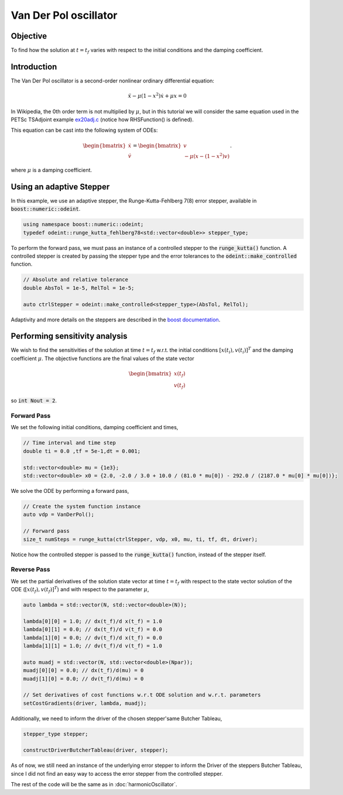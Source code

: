 Van Der Pol oscillator
==================================================================

Objective
------------
To find how the solution at :math:`t = t_f` varies with respect to the initial conditions and the damping coefficient.

Introduction
------------
The Van Der Pol oscillator is a second-order nonlinear ordinary differential equation:

.. math::
    \ddot{x} - \mu (1 - x^2) \dot{x} + \mu x = 0

In Wikipedia, the 0th order term is not multiplied by :math:`\mu`, but in this tutorial we will consider the same equation used in the PETSc TSAdjoint example 
`ex20adj.c <https://petsc.org/release/src/ts/tutorials/ex20adj.c.html>`_
(notice how RHSFunction() is defined).

This equation can be cast into the following system of ODEs:

.. math::
    \begin{bmatrix}
	    \dot{x}\\
	    \dot{v}
    \end{bmatrix}
    =
    \begin{bmatrix}
	    v\\
        -\mu(x -(1-x^2) v)
    \end{bmatrix}.

where :math:`\mu` is a damping coefficient.

Using an adaptive Stepper
--------------------------------
In this example, we use an adaptive stepper, the Runge-Kutta-Fehlberg 7(8) error stepper, available in :code:`boost::numeric::odeint`.

.. code-block:: cpp

    using namespace boost::numeric::odeint;
    typedef odeint::runge_kutta_fehlberg78<std::vector<double>> stepper_type;

To perform the forward pass, we must pass an instance of a controlled stepper to the :code:`runge_kutta()` function. A controlled stepper is created by passing the stepper type and the error tolerances to the :code:`odeint::make_controlled` function.

.. code-block:: cpp

    // Absolute and relative tolerance
    double AbsTol = 1e-5, RelTol = 1e-5;

    auto ctrlStepper = odeint::make_controlled<stepper_type>(AbsTol, RelTol);

Adaptivity and more details on the steppers are described in the `boost documentation <https://live.boost.org/doc/libs/1_82_0/libs/numeric/odeint/doc/html/boost_numeric_odeint/odeint_in_detail/steppers.html>`_.




Performing sensitivity analysis
--------------------------------
We wish to find the sensitivities of the solution at time :math:`t = t_f` w.r.t. the initial conditions :math:`\left[x(t_i),v(t_i)\right]^T` and the damping coefficient :math:`\mu`. The objective functions are the final values of the state vector 

.. math::
    \begin{bmatrix}
        x(t_f)\\
        v(t_f)
    \end{bmatrix}

so :code:`int Nout = 2`.

Forward Pass
~~~~~~~~~~~~~~~~~~~~~~~~~~~~~~~
We set the following initial conditions, damping coefficient and times,

.. code-block:: cpp

    // Time interval and time step
    double ti = 0.0 ,tf = 5e-1,dt = 0.001;

    std::vector<double> mu = {1e3};
    std::vector<double> x0 = {2.0, -2.0 / 3.0 + 10.0 / (81.0 * mu[0]) - 292.0 / (2187.0 * mu[0] * mu[0])};

We solve the ODE by performing a forward pass,

.. code-block:: 

    // Create the system function instance
    auto vdp = VanDerPol();

    // Forward pass
    size_t numSteps = runge_kutta(ctrlStepper, vdp, x0, mu, ti, tf, dt, driver);

Notice how the controlled stepper is passed to the :code:`runge_kutta()` function, instead of the stepper itself.

Reverse Pass
~~~~~~~~~~~~~~~~~~~~~~~~~~~~~~~
We set the partial derivatives of the solution state vector at time :math:`t=t_f` with respect to the state vector solution of the ODE (:math:`\left[x(t_f),v(t_f)\right]^T`) and with respect to the parameter :math:`\mu`,

.. code-block:: cpp

    auto lambda = std::vector(N, std::vector<double>(N));

    lambda[0][0] = 1.0; // dx(t_f)/d x(t_f) = 1.0
    lambda[0][1] = 0.0; // dx(t_f)/d v(t_f) = 0.0
    lambda[1][0] = 0.0; // dv(t_f)/d x(t_f) = 0.0
    lambda[1][1] = 1.0; // dv(t_f)/d v(t_f) = 1.0

    auto muadj = std::vector(N, std::vector<double>(Npar));
    muadj[0][0] = 0.0; // dx(t_f)/d(mu) = 0
    muadj[1][0] = 0.0; // dv(t_f)/d(mu) = 0

    // Set derivatives of cost functions w.r.t ODE solution and w.r.t. parameters
    setCostGradients(driver, lambda, muadj);

Additionally, we need to inform the driver of the chosen stepper'same Butcher Tableau,

.. code-block:: 

    stepper_type stepper;

    constructDriverButcherTableau(driver, stepper);

As of now, we still need an instance of the underlying error stepper to inform the Driver of the steppers Butcher Tableau, since I did not find an easy way to access the error stepper from the controlled stepper.

The rest of the code will be the same as in :doc:`harmonicOscillator`.
